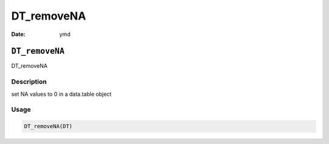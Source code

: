 ===========
DT_removeNA
===========

:Date: ymd

``DT_removeNA``
===============

DT_removeNA

Description
-----------

set NA values to 0 in a data.table object

Usage
-----

.. code:: r

   DT_removeNA(DT)

